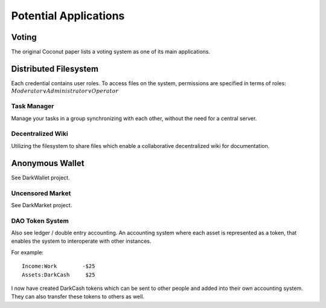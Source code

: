**********************
Potential Applications
**********************

Voting
======

The original Coconut paper lists a voting system as one of its main applications.

Distributed Filesystem
======================

Each credential contains user roles. To access files on the system, permissions are specified in terms of roles: :math:`Moderator \vee Administrator \vee Operator` 

Task Manager
------------

Manage your tasks in a group synchronizing with each other, without the need for a central server.

Decentralized Wiki
------------------

Utilizing the filesystem to share files which enable a collaborative decentralized wiki for documentation.

Anonymous Wallet
================

See DarkWallet project.

Uncensored Market
-----------------

See DarkMarket project.

DAO Token System
----------------

Also see ledger / double entry accounting. An accounting system where each asset is represented as a token, that enables the system to interoperate with other instances.

For example:

::

    Income:Work        -$25
    Assets:DarkCash     $25

I now have created DarkCash tokens which can be sent to other people and added into their own accounting system. They can also transfer these tokens to others as well.


